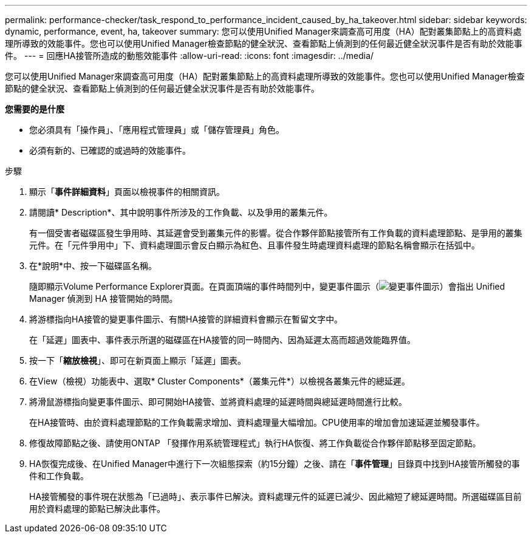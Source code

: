 ---
permalink: performance-checker/task_respond_to_performance_incident_caused_by_ha_takeover.html 
sidebar: sidebar 
keywords: dynamic, performance, event, ha, takeover 
summary: 您可以使用Unified Manager來調查高可用度（HA）配對叢集節點上的高資料處理所導致的效能事件。您也可以使用Unified Manager檢查節點的健全狀況、查看節點上偵測到的任何最近健全狀況事件是否有助於效能事件。 
---
= 回應HA接管所造成的動態效能事件
:allow-uri-read: 
:icons: font
:imagesdir: ../media/


[role="lead"]
您可以使用Unified Manager來調查高可用度（HA）配對叢集節點上的高資料處理所導致的效能事件。您也可以使用Unified Manager檢查節點的健全狀況、查看節點上偵測到的任何最近健全狀況事件是否有助於效能事件。

*您需要的是什麼*

* 您必須具有「操作員」、「應用程式管理員」或「儲存管理員」角色。
* 必須有新的、已確認的或過時的效能事件。


.步驟
. 顯示「*事件詳細資料*」頁面以檢視事件的相關資訊。
. 請閱讀* Description*、其中說明事件所涉及的工作負載、以及爭用的叢集元件。
+
有一個受害者磁碟區發生爭用時、其延遲會受到叢集元件的影響。從合作夥伴節點接管所有工作負載的資料處理節點、是爭用的叢集元件。在「元件爭用中」下、資料處理圖示會反白顯示為紅色、且事件發生時處理資料處理的節點名稱會顯示在括弧中。

. 在*說明*中、按一下磁碟區名稱。
+
隨即顯示Volume Performance Explorer頁面。在頁面頂端的事件時間列中，變更事件圖示（image:../media/opm_change_icon.gif["變更事件圖示"]）會指出 Unified Manager 偵測到 HA 接管開始的時間。

. 將游標指向HA接管的變更事件圖示、有關HA接管的詳細資料會顯示在暫留文字中。
+
在「延遲」圖表中、事件表示所選的磁碟區在HA接管的同一時間內、因為延遲太高而超過效能臨界值。

. 按一下「*縮放檢視*」、即可在新頁面上顯示「延遲」圖表。
. 在View（檢視）功能表中、選取* Cluster Components*（叢集元件*）以檢視各叢集元件的總延遲。
. 將滑鼠游標指向變更事件圖示、即可開始HA接管、並將資料處理的延遲時間與總延遲時間進行比較。
+
在HA接管時、由於資料處理節點的工作負載需求增加、資料處理量大幅增加。CPU使用率的增加會加速延遲並觸發事件。

. 修復故障節點之後、請使用ONTAP 「發揮作用系統管理程式」執行HA恢復、將工作負載從合作夥伴節點移至固定節點。
. HA恢復完成後、在Unified Manager中進行下一次組態探索（約15分鐘）之後、請在「*事件管理*」目錄頁中找到HA接管所觸發的事件和工作負載。
+
HA接管觸發的事件現在狀態為「已過時」、表示事件已解決。資料處理元件的延遲已減少、因此縮短了總延遲時間。所選磁碟區目前用於資料處理的節點已解決此事件。


